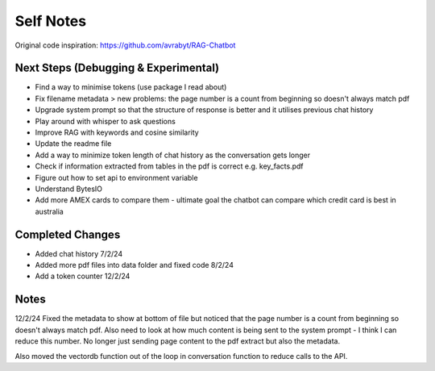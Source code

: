 ===========
Self Notes
===========

Original code inspiration: https://github.com/avrabyt/RAG-Chatbot

Next Steps (Debugging & Experimental)
=====================================

* Find a way to minimise tokens (use package I read about)
* Fix filename metadata > new problems: the page number is a count from beginning so doesn't always match pdf
* Upgrade system prompt so that the structure of response is better and it utilises previous chat history
* Play around with whisper to ask questions
* Improve RAG with keywords and cosine similarity
* Update the readme file
* Add a way to minimize token length of chat history as the conversation gets longer
* Check if information extracted from tables in the pdf is correct e.g. key_facts.pdf 
* Figure out how to set api to environment variable
* Understand BytesIO
* Add more AMEX cards to compare them - ultimate goal the chatbot can compare which credit card is best in australia

Completed Changes
=================
* Added chat history 7/2/24
* Added more pdf files into data folder and fixed code 8/2/24
* Add a token counter 12/2/24

Notes 
=====
12/2/24
Fixed the metadata to show at bottom of file but noticed that the page number is a count from beginning 
so doesn't always match pdf. Also need to look at how much content is being sent to the system prompt - I think
I can reduce this number. No longer just sending page content to the pdf extract but also the metadata.

Also moved the vectordb function out of the loop in conversation function to reduce calls to the API.
